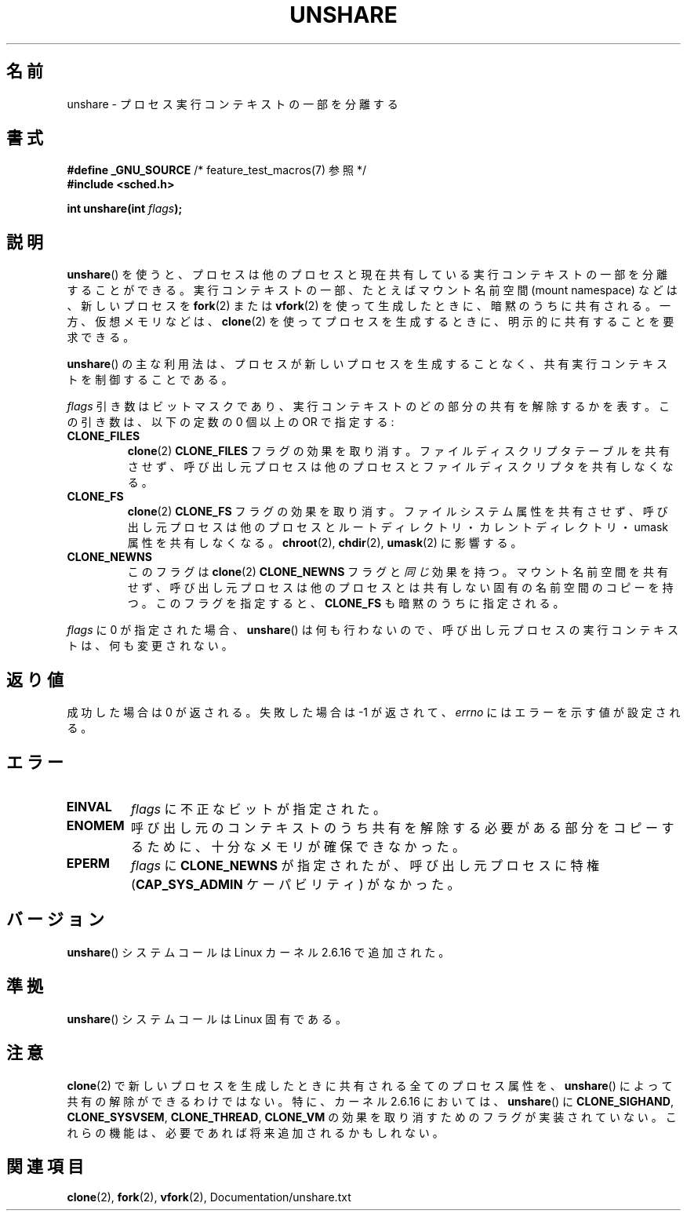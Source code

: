 .\" Copyright (C) 2006, Janak Desai <janak@us.ibm.com>
.\" and Copyright (C) 2006, Michael Kerrisk <mtk.manpages@gmail.com>
.\" Licensed under the GPL
.\"
.\" Patch Justification:
.\" unshare system call is needed to implement, using PAM,
.\" per-security_context and/or per-user namespace to provide
.\" polyinstantiated directories. Using unshare and bind mounts, a
.\" PAM module can create private namespace with appropriate
.\" directories(based on user's security context) bind mounted on
.\" public directories such as /tmp, thus providing an instance of
.\" /tmp that is based on user's security context. Without the
.\" unshare system call, namespace separation can only be achieved
.\" by clone, which would require porting and maintaining all commands
.\" such as login, and su, that establish a user session.
.\"
.\" FIXME Document CLONE_NEWIPC, which is new in 2.6.18
.\" FIXME Document CLONE_NEWUTS, which is new in 2.6.19
.\" FIXME Document CLONE_SYSVSEM, which is new in 2.6.26
.\"
.\" Japanese Version Copyright (c) 2006 Yuichi SATO
.\"         all rights reserved.
.\" Translated 2006-08-10 by Yuichi SATO <ysato444@yahoo.co.jp>, LDP v2.36
.\"
.TH UNSHARE 2 2010-09-10 "Linux" "Linux Programmer's Manual"
.SH 名前
unshare \- プロセス実行コンテキストの一部を分離する
.SH 書式
.nf
.BR "#define _GNU_SOURCE" "             /* feature_test_macros(7) 参照 */"
.\" Actually _BSD_SOURCE || _SVID_SOURCE
.\" See http://sources.redhat.com/bugzilla/show_bug.cgi?id=4749
.B #include <sched.h>
.sp
.BI "int unshare(int " flags );
.fi
.SH 説明
.BR unshare ()
を使うと、プロセスは他のプロセスと現在共有している
実行コンテキストの一部を分離することができる。
実行コンテキストの一部、たとえばマウント名前空間 (mount namespace)
などは、新しいプロセスを
.BR fork (2)
または
.BR vfork (2)
を使って生成したときに、暗黙のうちに共有される。
一方、仮想メモリなどは、
.BR clone (2)
を使ってプロセスを生成するときに、明示的に共有することを要求できる。

.BR unshare ()
の主な利用法は、プロセスが新しいプロセスを生成することなく、
共有実行コンテキストを制御することである。

.I flags
引き数はビットマスクであり、
実行コンテキストのどの部分の共有を解除するかを表す。
この引き数は、以下の定数の 0 個以上の OR で指定する:
.TP
.B CLONE_FILES
.BR clone (2)
.B CLONE_FILES
フラグの効果を取り消す。
ファイルディスクリプタテーブルを共有させず、
呼び出し元プロセスは他のプロセスとファイルディスクリプタを共有しなくなる。
.TP
.B CLONE_FS
.BR clone (2)
.B CLONE_FS
フラグの効果を取り消す。
ファイルシステム属性を共有させず、
呼び出し元プロセスは他のプロセスとルートディレクトリ・
カレントディレクトリ・umask 属性を共有しなくなる。
.BR chroot (2),
.BR chdir (2),
.BR umask (2)
に影響する。
.TP
.B CLONE_NEWNS
.\" These flag name are inconsistent:
.\" CLONE_NEWNS does the same thing in clone(), but CLONE_VM,
.\" CLONE_FS, and CLONE_FILES reverse the action of the clone()
.\" flags of the same name.
このフラグは
.BR clone (2)
.B CLONE_NEWNS
フラグと\fI同じ\fR効果を持つ。
マウント名前空間を共有せず、呼び出し元プロセスは
他のプロセスとは共有しない固有の名前空間のコピーを持つ。
このフラグを指定すると、
.B CLONE_FS
も暗黙のうちに指定される。
.\" As at 2.6.16, the following forced implications also apply,
.\" although the relevant flags are not yet implemented.
.\" If CLONE_THREAD is set force CLONE_VM.
.\" If CLONE_VM is set, force CLONE_SIGHAND.
.\" If CLONE_SIGHAND is set and signals are also being shared
.\" (i.e., current->signal->count > 1), force CLONE_THREAD.
.\"
.\" FIXME . CLONE_VM is not (yet, as at 2.6.16) implemented.
.\" .TP
.\" .B CLONE_VM
.\" Reverse the effect of the
.\" .BR clone (2)
.\" .B CLONE_VM
.\" flag.
.\" .RB ( CLONE_VM
.\" is also implicitly set by
.\" .BR vfork (2),
.\" and can be reversed using this
.\" .BR unshare ()
.\" flag.)
.\" Unshare virtual memory, so that the calling process no
.\" longer shares its virtual address space with any other process.
.PP
.I flags
に 0 が指定された場合、
.BR unshare ()
は何も行わないので、
呼び出し元プロセスの実行コンテキストは、何も変更されない。
.SH 返り値
成功した場合は 0 が返される。
失敗した場合は \-1 が返されて、
.I errno
にはエラーを示す値が設定される。
.SH エラー
.TP
.B EINVAL
.I flags
に不正なビットが指定された。
.TP
.B ENOMEM
呼び出し元のコンテキストのうち共有を解除する必要がある部分をコピーするために、
十分なメモリが確保できなかった。
.TP
.B EPERM
.I flags
に
.B CLONE_NEWNS
が指定されたが、呼び出し元プロセスに特権
.RB ( CAP_SYS_ADMIN
ケーパビリティ) がなかった。
.SH バージョン
.BR unshare ()
システムコールは Linux カーネル 2.6.16 で追加された。
.SH 準拠
.BR unshare ()
システムコールは Linux 固有である。
.SH 注意
.BR clone (2)
で新しいプロセスを生成したときに共有される全てのプロセス属性を、
.BR unshare ()
によって共有の解除ができるわけではない。
特に、カーネル 2.6.16 においては、
.BR unshare ()
に
.BR CLONE_SIGHAND ,
.\" However, we can do unshare(CLONE_SIGHAND) if CLONE_SIGHAND
.\" was not specified when doing clone(); i.e., unsharing
.\" signal handlers is permitted if we are not actually
.\" sharing signal handlers.   mtk
.BR CLONE_SYSVSEM ,
.BR CLONE_THREAD ,
.\" FIXME . check future kernel versions (e.g., 2.6.17)
.\" to see if CLONE_VM gets implemented.
.B CLONE_VM
の効果を取り消すためのフラグが実装されていない。
.\" However, as at 2.6.16, we can do unshare(CLONE_VM) if CLONE_VM
.\" was not specified when doing clone(); i.e., unsharing
.\" virtual memory is permitted if we are not actually
.\" sharing virtual memory.   mtk
これらの機能は、必要であれば将来追加されるかもしれない。
.\"
.\"9) Future Work
.\"--------------
.\"The current implementation of unshare does not allow unsharing of
.\"signals and signal handlers. Signals are complex to begin with and
.\"to unshare signals and/or signal handlers of a currently running
.\"process is even more complex. If in the future there is a specific
.\"need to allow unsharing of signals and/or signal handlers, it can
.\"be incrementally added to unshare without affecting legacy
.\"applications using unshare.
.\"
.SH 関連項目
.BR clone (2),
.BR fork (2),
.BR vfork (2),
Documentation/unshare.txt

